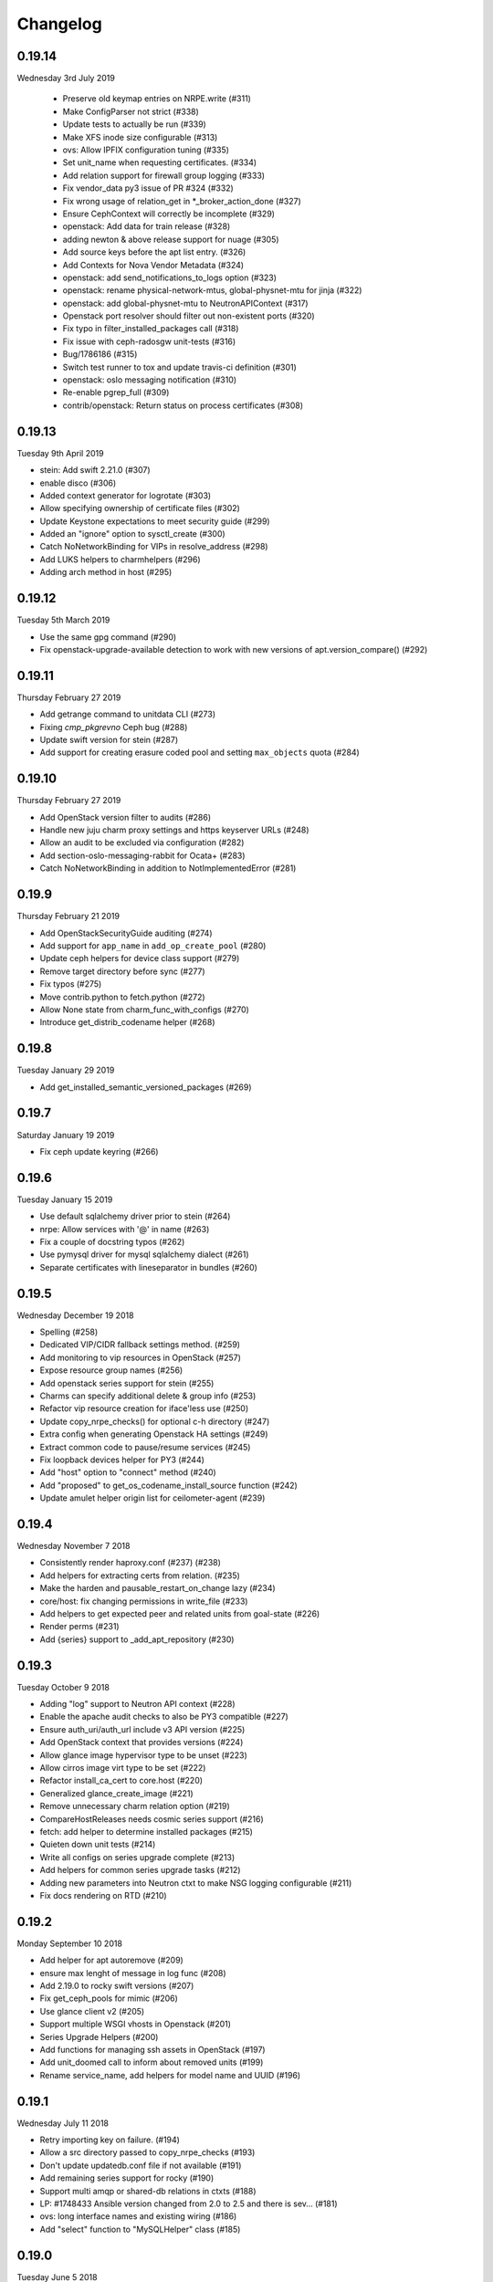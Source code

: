 Changelog
---------

0.19.14
^^^^^^^
Wednesday 3rd July 2019

 * Preserve old keymap entries on NRPE.write (#311)
 * Make ConfigParser not strict (#338)
 * Update tests to actually be run (#339)
 * Make XFS inode size configurable (#313)
 * ovs: Allow IPFIX configuration tuning (#335)
 * Set unit_name when requesting certificates. (#334)
 * Add relation support for firewall group logging (#333)
 * Fix vendor_data py3 issue of PR #324 (#332)
 * Fix wrong usage of relation_get in \*_broker_action_done (#327)
 * Ensure CephContext will correctly be incomplete (#329)
 * openstack: Add data for train release (#328)
 * adding newton & above release support for nuage (#305)
 * Add source keys before the apt list entry. (#326)
 * Add Contexts for Nova Vendor Metadata (#324)
 * openstack: add send_notifications_to_logs option (#323)
 * openstack: rename physical-network-mtus, global-physnet-mtu for jinja (#322)
 * openstack: add global-physnet-mtu to NeutronAPIContext  (#317)
 * Openstack port resolver should filter out non-existent ports (#320)
 * Fix typo in filter_installed_packages call (#318)
 * Fix issue with ceph-radosgw unit-tests (#316)
 * Bug/1786186 (#315)
 * Switch test runner to tox and update travis-ci definition (#301)
 * openstack: oslo messaging notification (#310)
 * Re-enable pgrep_full (#309)
 * contrib/openstack: Return status on process certificates (#308)

0.19.13
^^^^^^^
Tuesday 9th April 2019

* stein: Add swift 2.21.0 (#307)
* enable disco (#306)
* Added context generator for logrotate (#303)
* Allow specifying ownership of certificate files (#302)
* Update Keystone expectations to meet security guide (#299)
* Added an "ignore" option to sysctl_create (#300)
* Catch NoNetworkBinding for VIPs in resolve_address (#298)
* Add LUKS helpers to charmhelpers (#296)
* Adding arch method in host (#295)

0.19.12
^^^^^^^
Tuesday 5th March 2019

* Use the same gpg command (#290)
* Fix openstack-upgrade-available detection to work with new versions of apt.version_compare() (#292)

0.19.11
^^^^^^^
Thursday February 27 2019

* Add getrange command to unitdata CLI (#273)
* Fixing `cmp_pkgrevno` Ceph bug (#288)
* Update swift version for stein (#287)
* Add support for creating erasure coded pool and setting ``max_objects`` quota (#284)

0.19.10
^^^^^^^
Thursday February 27 2019

* Add OpenStack version filter to audits (#286)
* Handle new juju charm proxy settings and https keyserver URLs (#248)
* Allow an audit to be excluded via configuration (#282)
* Add section-oslo-messaging-rabbit for Ocata+ (#283)
* Catch NoNetworkBinding in addition to NotImplementedError (#281)

0.19.9
^^^^^^
Thursday February 21 2019

* Add OpenStackSecurityGuide auditing (#274)
* Add support for ``app_name`` in ``add_op_create_pool`` (#280)
* Update ceph helpers for device class support (#279)
* Remove target directory before sync (#277)
* Fix typos (#275)
* Move contrib.python to fetch.python (#272)
* Allow None state from charm_func_with_configs (#270)
* Introduce get_distrib_codename helper (#268)

0.19.8
^^^^^^
Tuesday January 29 2019

* Add get_installed_semantic_versioned_packages (#269)

0.19.7
^^^^^^
Saturday January 19 2019

* Fix ceph update keyring (#266)

0.19.6
^^^^^^
Tuesday January 15 2019

* Use default sqlalchemy driver prior to stein (#264)
* nrpe: Allow services with '@' in name (#263)
* Fix a couple of docstring typos (#262)
* Use pymysql driver for mysql sqlalchemy dialect (#261)
* Separate certificates with lineseparator in bundles (#260)

0.19.5
^^^^^^
Wednesday December 19 2018

* Spelling (#258)
* Dedicated VIP/CIDR fallback settings method. (#259)
* Add monitoring to vip resources in OpenStack (#257)
* Expose resource group names (#256)
* Add openstack series support for stein (#255)
* Charms can specify additional delete & group info (#253)
* Refactor vip resource creation for iface'less use (#250)
* Update copy_nrpe_checks() for optional c-h directory (#247)
* Extra config when generating Openstack HA settings (#249)
* Extract common code to pause/resume services (#245)
* Fix loopback devices helper for PY3 (#244)
* Add "host" option to "connect" method (#240)
* Add "proposed" to get_os_codename_install_source function (#242)
* Update amulet helper origin list for ceilometer-agent (#239)

0.19.4
^^^^^^
Wednesday November 7 2018

* Consistently render haproxy.conf (#237) (#238)
* Add helpers for extracting certs from relation. (#235)
* Make the harden and pausable_restart_on_change lazy (#234)
* core/host: fix changing permissions in write_file (#233)
* Add helpers to get expected peer and related units from goal-state (#226)
* Render perms (#231)
* Add {series} support to _add_apt_repository (#230)

0.19.3
^^^^^^
Tuesday October 9 2018

* Adding "log" support to Neutron API context (#228)
* Enable the apache audit checks to also be PY3 compatible (#227)
* Ensure auth_uri/auth_url include v3 API version (#225)
* Add OpenStack context that provides versions (#224)
* Allow glance image hypervisor type to be unset (#223)
* Allow cirros image virt type to be set (#222)
* Refactor install_ca_cert to core.host (#220)
* Generalized glance_create_image (#221)
* Remove unnecessary charm relation option (#219)
* CompareHostReleases needs cosmic series support (#216)
* fetch: add helper to determine installed packages (#215)
* Quieten down unit tests (#214)
* Write all configs on series upgrade complete (#213)
* Add helpers for common series upgrade tasks (#212)
* Adding new parameters into Neutron ctxt to make NSG logging configurable (#211)
* Fix docs rendering on RTD (#210)

0.19.2
^^^^^^
Monday September 10 2018

* Add helper for apt autoremove (#209)
* ensure max lenght of message in log func (#208)
* Add 2.19.0 to rocky swift versions (#207)
* Fix get_ceph_pools for mimic (#206)
* Use glance client v2 (#205)
* Support multiple WSGI vhosts in Openstack (#201)
* Series Upgrade Helpers (#200)
* Add functions for managing ssh assets in OpenStack (#197)
* Add unit_doomed call to inform about removed units (#199)
* Rename service_name, add helpers for model name and UUID (#196)

0.19.1
^^^^^^
Wednesday July 11 2018

* Retry importing key on failure. (#194)
* Allow a src directory passed to copy_nrpe_checks (#193)
* Don't update updatedb.conf file if not available (#191)
* Add remaining series support for rocky (#190)
* Support multi amqp or shared-db relations in ctxts (#188)
* LP: #1748433 Ansible version changed from 2.0 to 2.5 and there is sev… (#181)
* ovs: long interface names and existing wiring (#186)
* Add "select" function to "MySQLHelper" class (#185)

0.19.0
^^^^^^
Tuesday June 5 2018

* Add set_Open_vSwitch_column_value (#182)
* update deployment to use Amulet supported storage (#183)
* Support the goal-state command (#180)

0.18.11
^^^^^^^
Wednesday May 16 2018

* Add support for certs relation in OpenStack charms (#173)
* Explicitly set api_version in get_default_keystone_session (#177)
* Allow forcing keystone preferred-api-version (#176)
* Retry keystone_wait_for_propagation() on exception (#175)
* Revert "Adds operator.socket (#115)" (#174)
* vaultlocker: Use secret_id's (#171)
* Reload UFW (#170)
* remove escapes from enable_ipfix (#169)

0.18.9
^^^^^^
Wednesday May 2 2018

* Adds operator.socket (#115)
* Make get_os_codename_install_source() independent of the series where it's executed (#156)
* setup.py: exclude tests and tools directories (#104)
* Support python dict in sysctl_create (#15)
* Add notification_format (#145)
* Enable IPFIX monitoring on OVS bridges (#168)
* Do not parse config state file if empty (#166)
* Add misc extra bits for vaultlocker work (#165)
* Update pool creation to set app-name (#163)
* Add logging of any decode Exception in config() (#161)
* Add helpers for vaultlocker (#159)
* Add support for more arguments in EnsureDirContext (#158)
* core/services : fix handling of ports (#155)
* Enable proxy header parsing (#157)
* Cache config-get data (#147)
* add_ovsbridge_linuxbridge fails for missing `source` in e/n/i  (#153)
* Bug/1761305/ensure apache ssl (#151)

0.18.8
^^^^^^
Thursday Apr 12 2018

* Allow s390x in fetch (#150)
* Read in ca certificate as binary for PY3 (#146)
* Fix keystone_wait_for_propagation test helper (#144)
* Account for password field name change in PXC 5.7 (#99)
* Handle non-zero unit numbered leader (#138)
* storage: Add create_logical_volume helper (#141)

0.18.7
^^^^^^
Monday Mar 19 2018

* Fix network get (#118)
* Fix JSON serializable error using default (#136)
* Add egress_subnets helper to access egress-subnets on a relation (#116)
* Allow Service Manager applications to handle the ICMP protocol (#108)
* Minor fix for changelog format in docs (#134)

0.18.6
^^^^^^
Thursday Mar 15 2018

* Ensure keys in cashed func args are sorted (#132)
* Doc updates (#131)
* update amulet helper to fix cinder authentication with keystone v3 (#122)
* Update get_ca to include identity-credentials (#124)
* Update IdentityService context for service_domain_id (#121)
* Service catalogue validators to convert to v3 (#119)
* Add code to retrieve keystone session and client (#120)
* Add 2.17.0 for queens swift versions (#117)
* Allow passing of expected number of EPs (#113)
* Add Volume API Context (#65) (#111)

0.18.5
^^^^^^
Tuesday Feb 6 2018

* contrib/network: don't panic if an interface is deleted during get_address_in_network (#107)
* Add string template rendering to core/templating (#102)
* Handle no network binding exception gracefully (#97)
* Support use of HAProxy context in dashboard charm (#98)
* Add from_string template rendering capability (#87)
* add EnsureDirContext (#88)

0.18.4
^^^^^^
Friday Jan 19 2018

* Fix regression in NRPE haproxy check (#95)
* Make HAProxyContext network spaces aware (#92)
* Fix file permissions on config cache and unitdata (#94)
* Fix Swift package version check (#93)
* Add helpers for hacluster interface type (#82)
* dfs: drop venv specific parts from wsgi template (#89)
* Drop OpenStack deploy-from-source helpers (#85)
* Fix for pool_set function and validator handling of strings (#80)
* Fix presentation use of domain for identity-credentials (#79)
* Add OpenStack Context for identity-credentials interface type (#78)
* Handle profile creation in luminous (#71)
* Add support for setting object prefix permissions (#76)
* Ensure all keys checked when comparing broker obj (#75)
* Ensure json file only changed if necessary (#74)
* Update HAProxy default timeout values (#73)
* Use volumev3 for Openstack >= Pike (#65) (#66)
* Add funcs for listing & extending logical volumes (#72)
* Ceph Luminous Amulet Test Updates (#69)
* Add bionic to ubuntu host helpers (#67)
* Fix get_swift_codename() to work with PY3 (#62)
* Fix up ceph library exception logging for py3 (#64)
* Release: 0.18.3 (#61)
